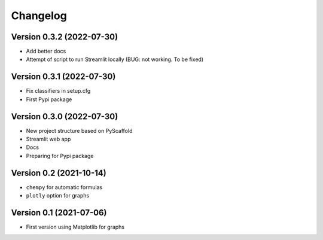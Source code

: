 =========
Changelog
=========

Version 0.3.2 (2022-07-30)
==========================

- Add better docs
- Attempt of script to run Streamlit locally (BUG: not working. To be fixed)

Version 0.3.1 (2022-07-30)
==========================

- Fix classifiers in setup.cfg
- First Pypi package

Version 0.3.0 (2022-07-30)
==========================

- New project structure based on PyScaffold
- Streamlit web app
- Docs
- Preparing for Pypi package


Version 0.2 (2021-10-14)
========================

- ``chempy`` for automatic formulas
- ``plotly`` option for graphs

Version 0.1 (2021-07-06)
========================

- First version using Matplotlib for graphs
